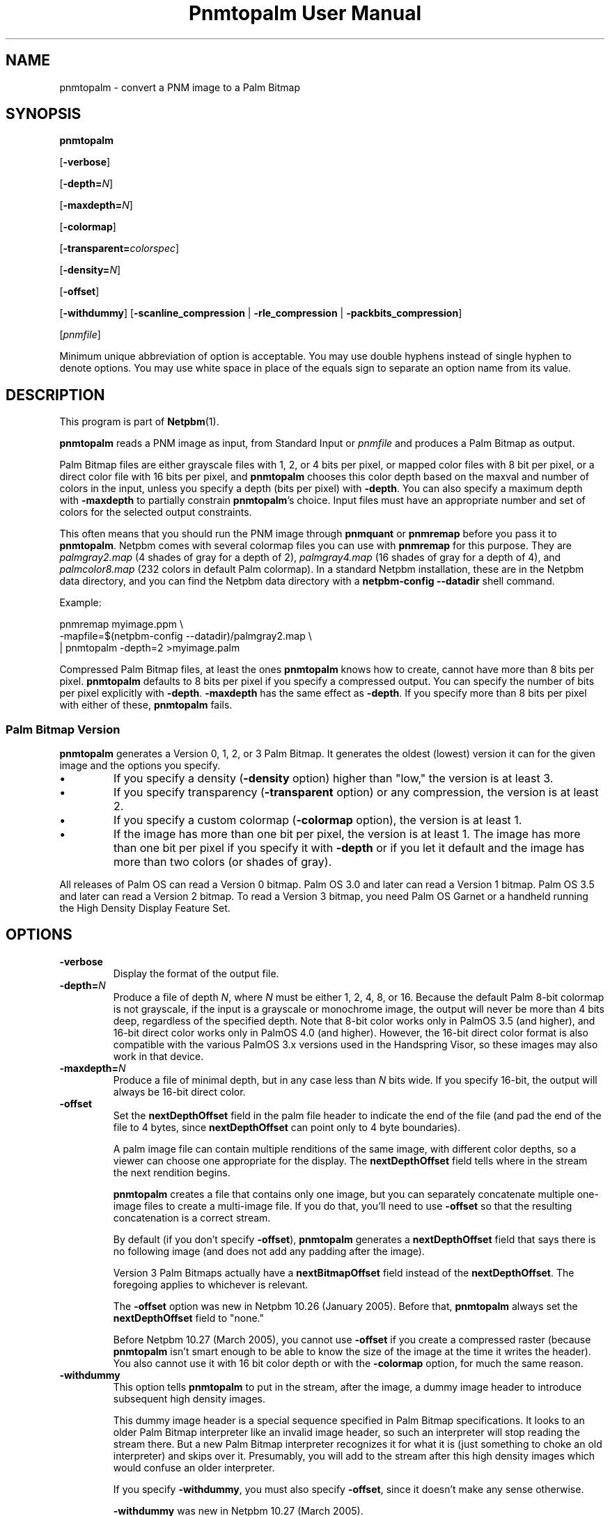 \
.\" This man page was generated by the Netpbm tool 'makeman' from HTML source.
.\" Do not hand-hack it!  If you have bug fixes or improvements, please find
.\" the corresponding HTML page on the Netpbm website, generate a patch
.\" against that, and send it to the Netpbm maintainer.
.TH "Pnmtopalm User Manual" 0 "25 August 2017" "netpbm documentation"

.SH NAME
pnmtopalm - convert a PNM image to a Palm Bitmap

.UN synopsis
.SH SYNOPSIS

\fBpnmtopalm\fP

[\fB-verbose\fP]

[\fB-depth=\fP\fIN\fP]

[\fB-maxdepth=\fP\fIN\fP]

[\fB-colormap\fP]

[\fB-transparent=\fP\fIcolorspec\fP]

[\fB-density=\fP\fIN\fP]

[\fB-offset\fP]

[\fB-withdummy\fP]
[\fB-scanline_compression\fP | \fB-rle_compression\fP |
\fB-packbits_compression\fP]

[\fIpnmfile\fP]
.PP
Minimum unique abbreviation of option is acceptable.  You may use
double hyphens instead of single hyphen to denote options.  You may use
white space in place of the equals sign to separate an option name
from its value.

.UN description
.SH DESCRIPTION
.PP
This program is part of
.BR "Netpbm" (1)\c
\&.
.PP
\fBpnmtopalm\fP reads a PNM image as input, from Standard Input or
\fIpnmfile\fP and produces a Palm Bitmap as output.
.PP
Palm Bitmap files are either grayscale files with 1, 2, or 4 bits per
pixel, or mapped color files with 8 bit per pixel, or a direct color file with
16 bits per pixel, and \fBpnmtopalm\fP chooses this color depth based on the
maxval and number of colors in the input, unless you specify a depth (bits per
pixel) with \fB-depth\fP.  You can also specify a maximum depth
with \fB-maxdepth\fP to partially constrain \fBpnmtopalm\fP's choice.  Input
files must have an appropriate number and set of colors for the selected
output constraints.
.PP
This often means that you should run the PNM image through
\fBpnmquant\fP or \fBpnmremap\fP before you pass it to
\fBpnmtopalm\fP.  Netpbm comes with several colormap files you can
use with \fBpnmremap\fP for this purpose.  They are
\fIpalmgray2.map\fP (4 shades of gray for a depth of 2),
\fIpalmgray4.map\fP (16 shades of gray for a depth of 4), and
\fIpalmcolor8.map\fP (232 colors in default Palm colormap).  In a
standard Netpbm installation, these are in the Netpbm data directory,
and you can find the Netpbm data directory with a \fBnetpbm-config
--datadir\fP shell command.
.PP
Example:

.nf
  pnmremap myimage.ppm \e
           -mapfile=$(netpbm-config --datadir)/palmgray2.map \e
  | pnmtopalm -depth=2 >myimage.palm

.fi
.PP
Compressed Palm Bitmap files, at least the ones \fBpnmtopalm\fP knows how
to create, cannot have more than 8 bits per pixel.  \fBpnmtopalm\fP defaults
to 8 bits per pixel if you specify a compressed output.  You can specify the
number of bits per pixel explicitly with \fB-depth\fP.  \fB-maxdepth\fP
has the same effect as \fB-depth\fP.  If you specify more than 8 bits per
pixel with either of these, \fBpnmtopalm\fP fails.


.UN version
.SS Palm Bitmap Version
.PP
\fBpnmtopalm\fP generates a Version 0, 1, 2, or 3 Palm Bitmap.
It generates the oldest (lowest) version it can for the given image and
the options you specify.


.IP \(bu
If you specify a density (\fB-density\fP option) higher than
"low," the version is at least 3.

.IP \(bu
If you specify transparency (\fB-transparent\fP option) or 
any compression, the version is at least 2.

.IP \(bu
If you specify a custom colormap (\fB-colormap\fP option), the
version is at least 1.

.IP \(bu
If the image has more than one bit per pixel, the version is at least
1.  The image has more than one bit per pixel if you specify it with
\fB-depth\fP or if you let it default and the image has more than
two colors (or shades of gray).


.PP
All releases of Palm OS can read a Version 0 bitmap.  Palm OS 3.0 and
later can read a Version 1 bitmap.  Palm OS 3.5 and later can read a
Version 2 bitmap.  To read a Version 3 bitmap, you need Palm OS Garnet
or a handheld running the High Density Display Feature Set.

.UN options
.SH OPTIONS


.TP
\fB-verbose\fP
Display the format of the output file.

.TP
\fB-depth=\fP\fIN\fP
Produce a file of depth \fIN\fP, where \fIN\fP must be either 1, 2,
4, 8, or 16.  Because the default Palm 8-bit colormap is not
grayscale, if the input is a grayscale or monochrome image, the
output will never be more than 4 bits deep, regardless of the
specified depth.  Note that 8-bit color works only in PalmOS 3.5 (and
higher), and 16-bit direct color works only in PalmOS 4.0 (and
higher).  However, the 16-bit direct color format is also compatible
with the various PalmOS 3.x versions used in the Handspring Visor, so
these images may also work in that device.

.TP
\fB-maxdepth=\fP\fIN\fP
Produce a file of minimal depth, but in any case less than \fIN\fP
bits wide.  If you specify 16-bit, the output will always be 16-bit
direct color.

.TP
\fB-offset\fP
Set the \fBnextDepthOffset\fP field in the palm file header to indicate
the end of the file (and pad the end of the file to 4 bytes, since
\fBnextDepthOffset\fP can point only to 4 byte boundaries).
.sp
A palm image file can contain multiple renditions of the same image,
with different color depths, so a viewer can choose one appropriate for
the display.  The \fBnextDepthOffset\fP field tells where in the stream
the next rendition begins.
.sp
\fBpnmtopalm\fP creates a file that contains only one image, but
you can separately concatenate multiple one-image files to create a
multi-image file.  If you do that, you'll need to use \fB-offset\fP
so that the resulting concatenation is a correct stream.
.sp
By default (if you don't specify \fB-offset\fP), \fBpnmtopalm\fP
generates a \fBnextDepthOffset\fP field that says there is no following
image (and does not add any padding after the image).
.sp
Version 3 Palm Bitmaps actually have a \fBnextBitmapOffset\fP
field instead of the \fBnextDepthOffset\fP.  The foregoing applies to
whichever is relevant.
.sp
The \fB-offset\fP option was new in Netpbm 10.26 (January 2005).
Before that, \fBpnmtopalm\fP always set the \fBnextDepthOffset\fP
field to "none."
.sp
Before Netpbm 10.27 (March 2005), you cannot use \fB-offset\fP if
you create a compressed raster (because \fBpnmtopalm\fP isn't smart
enough to be able to know the size of the image at the time it writes
the header).  You also cannot use it with 16 bit color depth or with
the \fB-colormap\fP option, for much the same reason.

.TP
\fB-withdummy\fP
This option tells \fBpnmtopalm\fP to put in the stream, after
the image, a dummy image header to introduce subsequent high density
images.
.sp
This dummy image header is a special sequence specified in Palm Bitmap
specifications.  It looks to an older Palm Bitmap interpreter like an invalid
image header, so such an interpreter will stop reading the stream
there.  But a new Palm Bitmap interpreter recognizes it for what it is (just
something to choke an old interpreter) and skips over it.  Presumably,
you will add to the stream after this high density images which would
confuse an older interpreter.
.sp
If you specify \fB-withdummy\fP, you must also specify \fB-offset\fP,
since it doesn't make any sense otherwise.
.sp
\fB-withdummy\fP was new in Netpbm 10.27 (March 2005).

.TP
\fB-colormap\fP
Build a custom colormap and include it in the output file.  This is
not recommended by Palm, for efficiency reasons.  Otherwise, \fBpnmtopalm\fP
uses the default Palm colormap for color output.

.TP
\fB-transparent=\fP\fIcolorspec\fP
Marks \fIone\fP particular color as fully transparent.
.sp
\fIcolorspec\fP is as described for the
.UR libnetpbm_image.html#colorname
argument of the \fBpnm_parsecolor()\fP library routine
.UE
\&.
.sp
Transparency works only on Palm OS 3.5 and higher.

.TP
\fB-scanline_compression\fP
Specifies that the output Palm bitmap will use the Palm scanline
compression scheme.  Scanline compression works only in Palm OS 2.0
and higher.

.TP
\fB-rle_compression\fP
Specifies that the output Palm bitmap will use the Palm RLE
compression scheme.  RLE compression works only with Palm OS 3.5 and
higher.

.TP
\fB-packbits_compression\fP
Specifies that the output Palm bitmap will use the Palm packbits
compression scheme.  Packbits compression works only with Palm OS 4.0 and
higher.
.sp
This option was new in Netpbm 10.27 (March 2005).

.TP
\fB-density\fP=\fIN\fP
This specifies the Palm Bitmap density.  The density is a number that
is proportional to the resolution the image should have when displayed.
The proportionality factor is up to whatever is doing the displaying,
but it's helpful to think of these numbers as being pixels per inch.
The allowable values are:


.IP \(bu
72
.IP \(bu
108
.IP \(bu
144
.IP \(bu
216
.IP \(bu
288

.sp
This option was new in Netpbm 10.27 (March 2005).  Earlier Netpbm
could not generate Version 3 Palm Bitmaps, so there was no such thing
as density.




.UN seealso
.SH SEE ALSO
.BR "palmtopnm" (1)\c
\&,
.BR "pdbimgtopam" (1)\c
\&,
.BR "pnmquant" (1)\c
\&,
.BR "pnmremap" (1)\c
\&,
.BR "pnm" (1)\c
\&


.UN notes
.SH NOTES
.PP
Palm Bitmaps may contains multiple renditions of the same bitmap,
in different depths.  To construct an N-multiple-rendition Palm Bitmap
with \fBpnmtopalm\fP, first construct renditions 1 through N-1 using
the \fB-offset\fP option, then construct the Nth image without the
\fB-offset\fP option.  Then concatenate the individual renditions
together in a single file using \fBcat\fP.
.PP
If you will include both high density and low density renditions,
put the high density images last and when you create the last of the
low density images, use the \fB-withdummy\fP option.
.PP
If you specify the Palm packbits compression scheme for a 16-bit direct
color bitmap, this program generates an invalid bitmap.


.UN authors
.SH AUTHORS

This program was originally written as ppmtoTbmp.c, by Ian Goldberg
and George Caswell.  It was completely re-written by Bill Janssen to
add color, compression, and transparency function.
Copyright 1995-2001 by Ian Goldberg, George Caswell, and Bill Janssen.
.SH DOCUMENT SOURCE
This manual page was generated by the Netpbm tool 'makeman' from HTML
source.  The master documentation is at
.IP
.B http://netpbm.sourceforge.net/doc/pnmtopalm.html
.PP